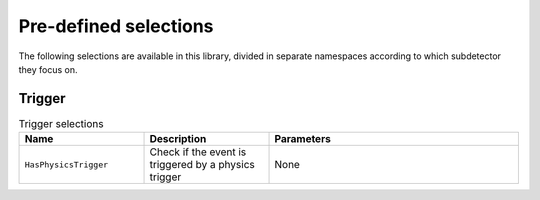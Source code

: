 Pre-defined selections
======================

The following selections are available in this library, divided in separate namespaces according to which subdetector they focus on.

Trigger
-------

.. list-table:: Trigger selections
   :widths: 25 25 50
   :header-rows: 1

   * - Name
     - Description
     - Parameters
   * - ``HasPhysicsTrigger``
     - Check if the event is triggered by a physics trigger
     - None
